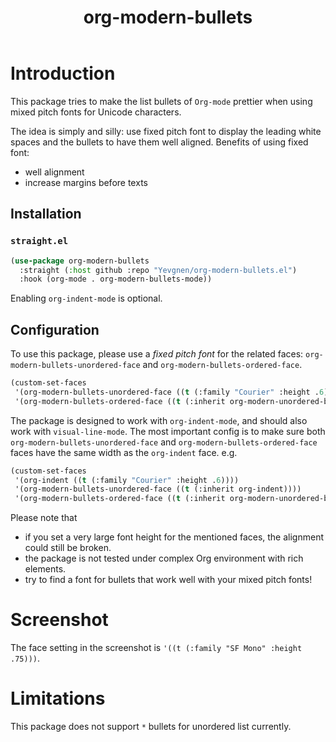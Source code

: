 #+title: org-modern-bullets

* Introduction

This package tries to make the list bullets of  ~Org-mode~ prettier when using mixed pitch fonts for Unicode characters.

The idea is simply and silly: use fixed pitch font to display the leading white spaces and the bullets to have them well aligned. Benefits of using fixed font:

- well alignment
- increase margins before texts

** Installation

*** ~straight.el~

#+begin_src emacs-lisp
(use-package org-modern-bullets
  :straight (:host github :repo "Yevgnen/org-modern-bullets.el")
  :hook (org-mode . org-modern-bullets-mode))
#+end_src

Enabling ~org-indent-mode~ is optional.

** Configuration

To use this package, please use a /fixed pitch font/ for the related faces: ~org-modern-bullets-unordered-face~ and ~org-modern-bullets-ordered-face~.

#+begin_src emacs-lisp
(custom-set-faces
 '(org-modern-bullets-unordered-face ((t (:family "Courier" :height .6))))
 '(org-modern-bullets-ordered-face ((t (:inherit org-modern-unordered-bullets)))))
#+end_src

The package is designed to work with ~org-indent-mode~, and should also work with ~visual-line-mode~. The most important config is to make sure both ~org-modern-bullets-unordered-face~ and ~org-modern-bullets-ordered-face~ faces have the same width as the ~org-indent~ face. e.g.

#+begin_src emacs-lisp
(custom-set-faces
 '(org-indent ((t (:family "Courier" :height .6))))
 '(org-modern-bullets-unordered-face ((t (:inherit org-indent))))
 '(org-modern-bullets-ordered-face ((t (:inherit org-modern-unordered-bullets)))))
#+end_src

Please note that

- if you set a very large font height for the mentioned faces, the alignment could still be broken.
- the package is not tested under complex Org environment with rich elements.
- try to find a font for bullets that work well with your mixed pitch fonts!

* Screenshot

[[file:images/screenshot.png]]

The face setting in the screenshot is ~'((t (:family "SF Mono" :height .75)))~.

* Limitations

This package does not support ~*~ bullets for unordered list currently.
